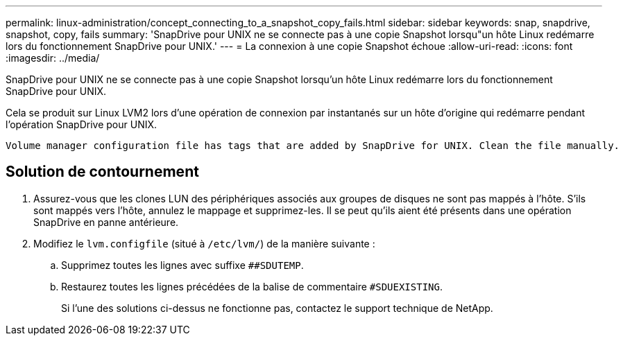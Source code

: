 ---
permalink: linux-administration/concept_connecting_to_a_snapshot_copy_fails.html 
sidebar: sidebar 
keywords: snap, snapdrive, snapshot, copy, fails 
summary: 'SnapDrive pour UNIX ne se connecte pas à une copie Snapshot lorsqu"un hôte Linux redémarre lors du fonctionnement SnapDrive pour UNIX.' 
---
= La connexion à une copie Snapshot échoue
:allow-uri-read: 
:icons: font
:imagesdir: ../media/


[role="lead"]
SnapDrive pour UNIX ne se connecte pas à une copie Snapshot lorsqu'un hôte Linux redémarre lors du fonctionnement SnapDrive pour UNIX.

Cela se produit sur Linux LVM2 lors d'une opération de connexion par instantanés sur un hôte d'origine qui redémarre pendant l'opération SnapDrive pour UNIX.

[listing]
----
Volume manager configuration file has tags that are added by SnapDrive for UNIX. Clean the file manually.
----


== Solution de contournement

. Assurez-vous que les clones LUN des périphériques associés aux groupes de disques ne sont pas mappés à l'hôte. S'ils sont mappés vers l'hôte, annulez le mappage et supprimez-les. Il se peut qu'ils aient été présents dans une opération SnapDrive en panne antérieure.
. Modifiez le `lvm.configfile` (situé à `/etc/lvm/`) de la manière suivante :
+
.. Supprimez toutes les lignes avec suffixe `##SDUTEMP`.
.. Restaurez toutes les lignes précédées de la balise de commentaire `#SDUEXISTING`.
+
Si l'une des solutions ci-dessus ne fonctionne pas, contactez le support technique de NetApp.




